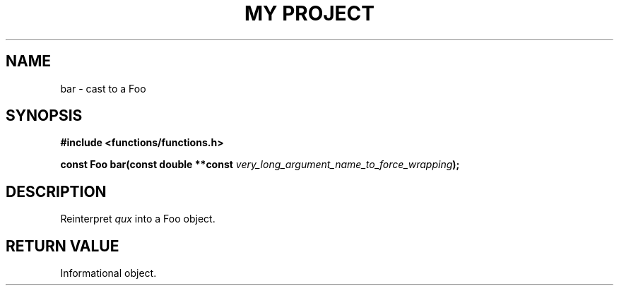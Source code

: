 .TH "MY PROJECT" "3"
.SH NAME
bar \- cast to a Foo
.SH SYNOPSIS
.nf
.B #include <functions/functions.h>
.PP
.BI "const Foo bar(const double **const " very_long_argument_name_to_force_wrapping ");"
.fi
.SH DESCRIPTION
Reinterpret \f[I]qux\f[R] into a Foo object.
.SH RETURN VALUE
Informational object.